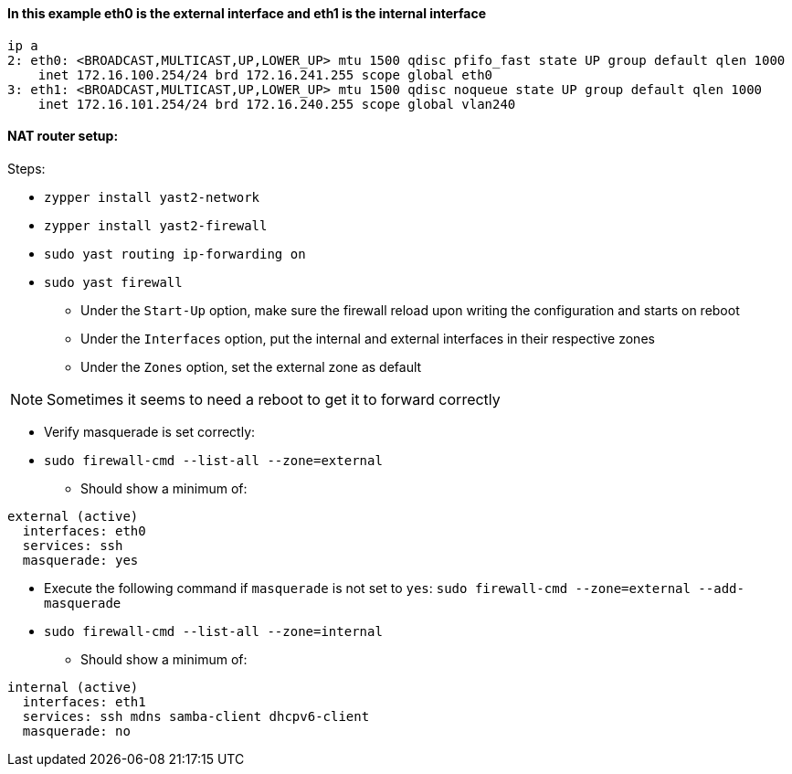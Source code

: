 ==== In this example eth0 is the external interface and eth1 is the internal interface
----
ip a
2: eth0: <BROADCAST,MULTICAST,UP,LOWER_UP> mtu 1500 qdisc pfifo_fast state UP group default qlen 1000
    inet 172.16.100.254/24 brd 172.16.241.255 scope global eth0
3: eth1: <BROADCAST,MULTICAST,UP,LOWER_UP> mtu 1500 qdisc noqueue state UP group default qlen 1000
    inet 172.16.101.254/24 brd 172.16.240.255 scope global vlan240
----

==== NAT router setup:

.Steps:
* `zypper install yast2-network`
* `zypper install yast2-firewall`
* `sudo yast routing ip-forwarding on`
* `sudo yast firewall`
** Under the `Start-Up` option, make sure the firewall reload upon writing the configuration and starts on reboot
** Under the `Interfaces` option, put the internal and external interfaces in their respective zones
** Under the `Zones` option, set the external zone as default


NOTE: Sometimes it seems to need a reboot to get it to forward correctly

* Verify masquerade is set correctly:
* `sudo firewall-cmd --list-all --zone=external`
** Should show a minimum of:
----
external (active)
  interfaces: eth0
  services: ssh
  masquerade: yes
----

* Execute the following command if `masquerade` is not set to `yes`: `sudo firewall-cmd --zone=external --add-masquerade`

* `sudo firewall-cmd --list-all --zone=internal`
** Should show a minimum of:
----
internal (active)
  interfaces: eth1
  services: ssh mdns samba-client dhcpv6-client
  masquerade: no
----





// vim: set syntax=asciidoc:
